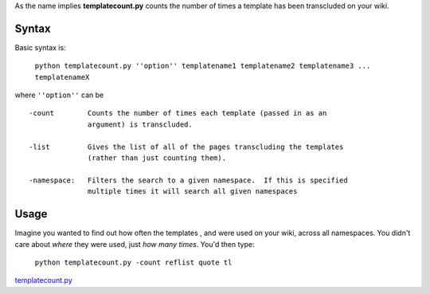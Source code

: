 .. raw:: mediawiki

   {{svn/pywikipedia}}

.. raw:: mediawiki

   {{Pywikibot|script}}

As the name implies **templatecount.py** counts the number of times a
template has been transcluded on your wiki.

Syntax
------

Basic syntax is:

    ``python templatecount.py ''option'' templatename1 templatename2 templatename3 ... templatenameX``

where ``''option''`` can be

::

    -count        Counts the number of times each template (passed in as an
                  argument) is transcluded.

    -list         Gives the list of all of the pages transcluding the templates
                  (rather than just counting them).

    -namespace:   Filters the search to a given namespace.  If this is specified
                  multiple times it will search all given namespaces

Usage
-----

Imagine you wanted to find out how often the templates , and were used
on your wiki, across all namespaces. You didn't care about *where* they
were used, just *how many times*. You'd then type:

    ``python templatecount.py -count reflist quote tl``

.. raw:: mediawiki

   {{Languages|Manual:Pywikibot/templatecount.py}}

`templatecount.py <Category:Pywikibot scripts>`__
